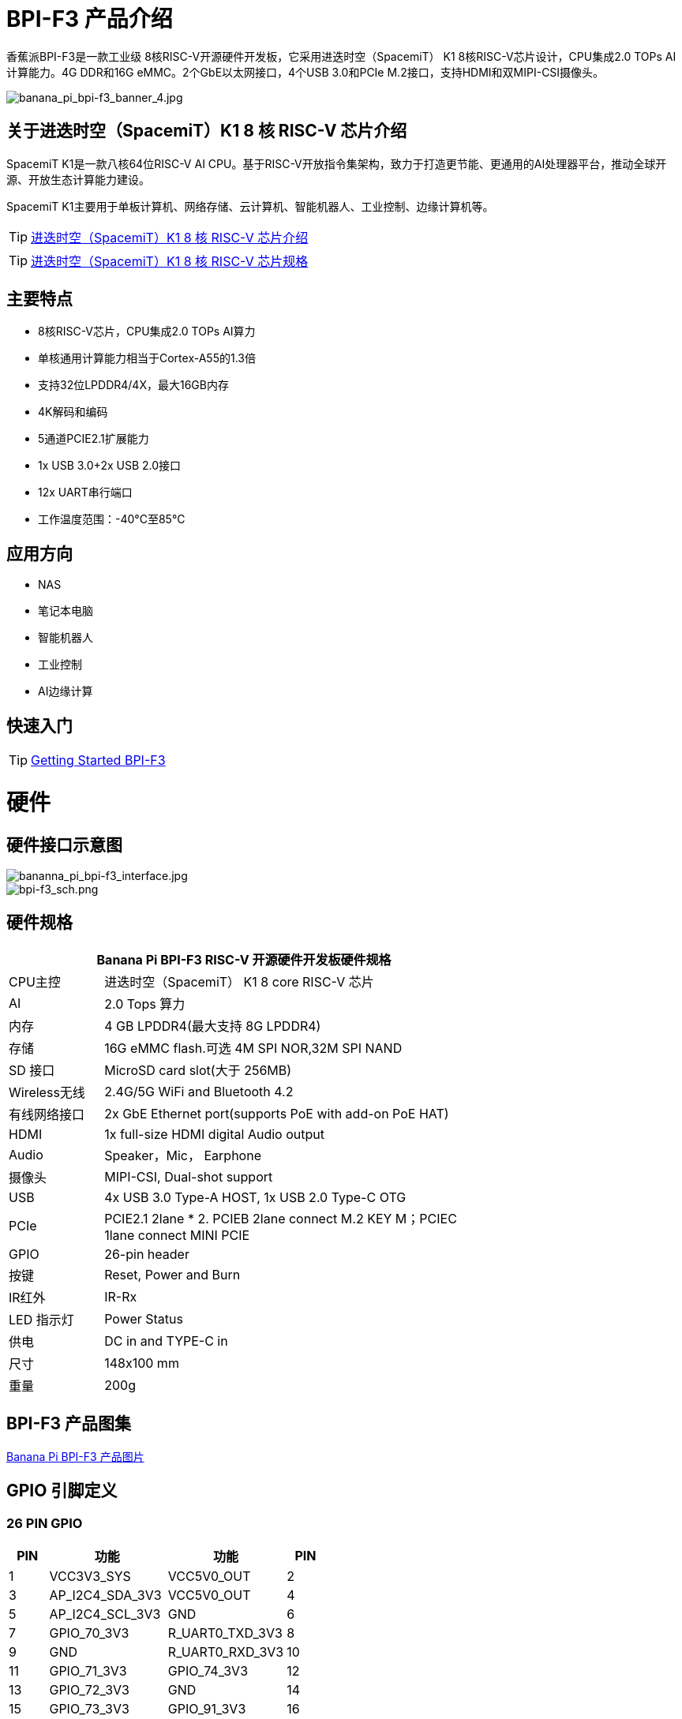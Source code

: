 = BPI-F3 产品介绍

香蕉派BPI-F3是一款工业级 8核RISC-V开源硬件开发板，它采用进迭时空（SpacemiT） K1 8核RISC-V芯片设计，CPU集成2.0 TOPs AI计算能力。4G DDR和16G eMMC。2个GbE以太网接口，4个USB 3.0和PCIe M.2接口，支持HDMI和双MIPI-CSI摄像头。


image::/bpi-f3/banana_pi_bpi-f3_banner_4.jpg[banana_pi_bpi-f3_banner_4.jpg]

== 关于进迭时空（SpacemiT）K1 8 核 RISC-V 芯片介绍

SpacemiT K1是一款八核64位RISC-V AI CPU。基于RISC-V开放指令集架构，致力于打造更节能、更通用的AI处理器平台，推动全球开源、开放生态计算能力建设。

SpacemiT K1主要用于单板计算机、网络存储、云计算机、智能机器人、工业控制、边缘计算机等。

TIP: link:/zh/BPI-F3/SpacemiT_K1[进迭时空（SpacemiT）K1 8 核 RISC-V 芯片介绍]

TIP: link:/en/BPI-F3/SpacemiT_K1_datasheet[进迭时空（SpacemiT）K1 8 核 RISC-V 芯片规格]

== 主要特点
- 8核RISC-V芯片，CPU集成2.0 TOPs AI算力
- 单核通用计算能力相当于Cortex-A55的1.3倍
- 支持32位LPDDR4/4X，最大16GB内存
- 4K解码和编码
- 5通道PCIE2.1扩展能力
- 1x USB 3.0+2x USB 2.0接口
- 12x UART串行端口
- 工作温度范围：-40°C至85°C

== 应用方向
- NAS
- 笔记本电脑
- 智能机器人
- 工业控制
- AI边缘计算

== 快速入门

TIP: link:/en/BPI-F3/GettingStarted_BPI-F3[Getting Started BPI-F3]

= 硬件

== 硬件接口示意图

image::/bpi-f3/bananna_pi_bpi-f3_interface.jpg[bananna_pi_bpi-f3_interface.jpg]

image::/bpi-f3/bpi-f3_sch.png[bpi-f3_sch.png]

== 硬件规格
[options="header",cols="1,4",width="70%"]
|=====
2+| ** Banana Pi BPI-F3 RISC-V 开源硬件开发板硬件规格**
| CPU主控                               | 进迭时空（SpacemiT） K1 8 core RISC-V 芯片

| AI                                |  2.0 Tops 算力                                                                          
| 内存                            | 4 GB LPDDR4(最大支持 8G LPDDR4)                                                                        
| 存储                           | 16G eMMC flash.可选 4M SPI NOR,32M SPI NAND                                                                              
| SD 接口                           | MicroSD card slot(大于 256MB)                                                                       
| Wireless无线                          | 2.4G/5G WiFi and Bluetooth 4.2                                                               
| 有线网络接口                       | 2x GbE Ethernet port(supports PoE with add-on PoE HAT)                                       
| HDMI                              | 1x full-size HDMI digital Audio output 

| Audio                             | Speaker，Mic， Earphone   

| 摄像头                             | MIPI-CSI, Dual-shot support                                                                                   
| USB                               | 4x USB 3.0 Type-A HOST, 1x USB 2.0 Type-C OTG    

| PCIe                              | PCIE2.1 2lane * 2. PCIEB 2lane connect M.2 KEY M；PCIEC 1lane connect MINI PCIE
| GPIO                              | 26-pin header 
                                                                                        
| 按键                          | Reset, Power and Burn 

| IR红外                                | IR-Rx

| LED 指示灯                              | Power Status                                                            
| 供电                             | DC in and TYPE-C in                                                                    
| 尺寸                              | 148x100 mm                                                                                     
| 重量                            | 200g                                            
|=====


== BPI-F3 产品图集

link:/en/BPI-F3/Photo_BPI-F3[Banana Pi BPI-F3 产品图片]

== GPIO 引脚定义


=== 26 PIN GPIO
[options="header",cols="1,3,3,1"]
|====
|PIN|功能|功能|PIN
|1 |VCC3V3_SYS |VCC5V0_OUT |2
|3 |AP_I2C4_SDA_3V3 |VCC5V0_OUT |4
|5 |AP_I2C4_SCL_3V3 |GND |6
|7 |GPIO_70_3V3 |R_UART0_TXD_3V3 |8
|9 |GND |R_UART0_RXD_3V3 |10
|11 |GPIO_71_3V3 |GPIO_74_3V3 |12
|13 |GPIO_72_3V3 |GND |14
|15 |GPIO_73_3V3 |GPIO_91_3V3 |16
|17 |VCC3V3_SYS |GPIO_92_3V3 |18
|19 |SPI3_MOSI_3V3 |GND |20
|21 |SPI3_MISO_3V3 |GPIO_49_3V3 |22
|23 |SPI3_SCLK_3V3 |SPI3_CS_3V3 |24
|25 |GND |GPIO_50_3V3 |2
|====

=== MIPI DSI
开发板⽀持1080P屏（JL-M101N013-P12WU-M402632），屏座接⼝型号为FH35C-31S-0.3SHW(50)

[options="header",cols="1,4,4,1"]
|====
|PIN|功能|功能|PIN
|1 |MIPI_DSI1_LANE0_DN |MIPI_DSI1_LANE0_DP |2
|3 |GND |MIPI_DSI1_LANE1_DN |4
|5 |MIPI_DSI1_LANE1_DP |GND |6
|7 |MIPI_DSI1_CLK_N |MIPI_DSI1_CLK_P |8
|9 |GND |MIPI_DSI1_LANE2_DN |10
|11 |MIPI_DSI1_LANE2_DP |GND |12
|13 |MIPI_DSI1_LANE3_DN |MIPI_DSI1_LANE3_DP |14
|15 |GND |MIPI_LCD_ADC_1V8 |16
|17 |LCD_PWR_EN_1V8 |LCD_RST_1V8 |18
|19 |LCD_BL_EN_1V8 |LCD_BL_PWM_1V8 |20
|21 |GND |TP_INT_1V8 |22
|23 |TP_RST_1V8 |AP_I2C6_SCL |24
|25 |AP_I2C6_SDA |LCD_VCC18 |26
|27 |GND |GND |28
|29 |LCD_VCC5V0 |LCD_VCC5V0 |30
|31 |LCD_VCC5V0||
|====

=== CSI
开发板默认⽀持16M摄像头模组（欧森纳斯 OV16A10模组 20P601-V1.1-20211008-Model）,可修改电阻配置后⽀持8M摄像头模组（欧森纳斯 OV8856模组 7P802-V5-20200824-Model）,均采⽤间距0.4mm 30 pin插座（型号为 QG1330421Y-M08-7H）。

**16M 摄像头：**
[options="header",cols="1,3,3,1"]
|====
|PIN|Function|Function|PIN
|1 |GND |GND |2
|3 |GND |FS_DUALCAM |4
|5 |CAM_MCLK0 |GND |6
|7 |GND |CAMERA0_RST |8
|9 |MIPI_CSI1_DN0 |CAMERA0_PDN |10
|11 |MIPI_CSI1_DP0 |CAM_I2C0_SDA |12
|13 |GND |CAM_I2C0_SCL |14
|15 |MIPI_CSI1_CLKN |CSI_DVDD12 |16
|17 |MIPI_CSI1_CLKP |CSI_VCCIO18 |18
|19 |GND |GND |20
|21 |MIPI_CSI1_DN1 |CSI_AVDD28 |22
|23 |MIPI_CSI1_DP1 |CSI_AFVCC28 |24
|25 |GND |GND |26
|27 |MIPI_CSI1_DN2 |MIPI_CSI1_DP3 |28
|29 |MIPI_CSI1_DP2 |MIPI_CSI1_DN3 |30
|====

**8M 摄像头:**
[options="header",cols="1,3,3,1"]
|====
|PIN|Function|Function|PIN
|1 |MIPI_CSI3_DP3 |CAM_MCLK1 |2
|3 |MIPI_CSI3_DN3 |CAMERA1_RST |4
|5 |GND |CAMERA1_PDN |6
|7 |MIPI_CSI3_DP2 |GND |8
|9 |MIPI_CSI3_DN2 |CAM_I2C1_SDA |10
|11 |GND |CAM_I2C1_SCL |12
|13 |MIPI_CSI3_DP1 |GND |14
|15 |MIPI_CSI3_DN1 |CSI_VCCIO18 |16
|17 |GND |CSI_AVDD28 |18
|19 |MIPI_CSI3_CLKP |CSI_AFVCC28 |20
|21 |MIPI_CSI3_CLKN |CSI_DVDD12 |22
|23 |GND |FLASH_LED0+ |24
|25 |MIPI_CSI3_DP0 |FLASH_LED1+ |26
|27 |MIPI_CSI3_DN0 |GND |28
|29 |GND |GND |30
|====

= 官方配件

== 外壳

image::/bpi-f3/banana_pi_bpi-f3_case_5.jpg[banana_pi_bpi-f3_case_5.jpg]
== POE 支持
我们为BPI-F3设计了PoE功能，方便添加PoE模块来支持PoE功能。焊接PoE模块后，通过RJ45-2接口供电。

image::/bpi-f3/bpi-f3_poe_power_supply.jpg[bpi-f3_poe_power_supply.jpg]

== 4G 模块

将模块插入mini PCIE接口，并插入SIM卡即可使用。


= 开发

== 源代码

=== Bianbu linux 

TIP: Bianbu source code： https://gitee.com/bianbu-linux/linux-6.1 

TIP: Bianbu uboot code: https://gitee.com/bianbu-linux/uboot-2022.10

TIP: Bianbu OpenSBI code: https://gitee.com/bianbu-linux/opensbi


=== Linux BSP 源代码

TIP: pi-opensbi: https://github.com/BPI-SINOVOIP/pi-opensbi/tree/v1.3-k1

TIP: u-boot: https://github.com/BPI-SINOVOIP/pi-u-boot/tree/v2022.10-k1

TIP: kernel: https://github.com/BPI-SINOVOIP/pi-linux/tree/linux-6.1.15-k1

TIP: Armbian: https://github.com/BPI-SINOVOIP/armbian-build/tree/v24.04.30

== RISC-V IME 开源指令集规范

SpacemiT K1 RISC-V IME 开源指令集规范源代码

TIP: https://github.com/space-mit/riscv-ime-extension-spec

== 开发资料
TIP: BPI-F3 开发板原理图

百度网盘: https://pan.baidu.com/s/1CMp7kVKa5aeSdgB3Ri1PJw?pwd=8888 (pincode: 8888)

谷歌网盘: https://drive.google.com/file/d/19iLJ5xnCB_oK8VeQjkPGjzAn39WYyylv/view?usp=sharing

TIP: BPI-F3 DXF 结构文件

百度网盘: https://pan.baidu.com/s/1igwBjsLC54KbGH_y54tZQA?pwd=8888 (pincode: 8888)

谷歌网盘: https://drive.google.com/file/d/1Y29kMCUNRPPsj4ELMnQTls74owiXcPKx/view?usp=sharing

TIP: BPI-F3 run Ubuntu Linux test 8 Core CPU performance and AI function: https://www.youtube.com/watch?v=Ym-VcJgaGIY

TIP:  BPI-F3 SpacemiT K1 run OpenWRT:
https://www.youtube.com/watch?v=ejV5KFww8Xo

TIP: BPI-F3 run visual AI+ large models simultaneously:
https://www.youtube.com/watch?v=Kn7GYiOxato

TIP: Banana Pi BPI-F3 Review : Octa Core RISC-V SBC Running Bianbu OS : https://www.youtube.com/watch?v=GZGryhBnkV0

= 系统镜像
== 工具

TIP: Windows PC: https://download.banana-pi.dev/d/ca025d76afd448aabc63/files/?p=%2FTools%2Fimage_download_tools%2Ftitantools_for_windows-latest.zip

TIP: Linux PC: https://download.banana-pi.dev/d/ca025d76afd448aabc63/files/?p=%2FTools%2Fimage_download_tools%2Ftitantools_for_linux-latest.zip

== Linux

=== Bianbu
NOTE: Bianbu-23.10-k1-v1.0rc3-release-20240525131412.img

百度网盘: https://pan.baidu.com/s/1H0ww8qVIgHRuuA43JszF6g?pwd=8888 (pincode: 8888)

谷歌网盘: https://drive.google.com/drive/folders/1eEfMkzNzHyDwz3_Ox8i2acvU4W5CowiW?usp=sharing

账户/密码: root/bianbu

NOTE: Bianbu-23.10-nas-k1-v1.0rc1-release-20240429192450.img

百度网盘: https://pan.baidu.com/s/15owwUEjIU_i26cI1iigAew?pwd=8888 (pincode: 8888)

谷歌网盘: https://drive.google.com/drive/folders/1LQoioz6N5YQpSOxY47OmetnPX4yggtT0?usp=sharing

账户/密码: root/bianbu

NOTE: Bianbu-23.10-desktop-k1-v1.0rc1-release-20240429194149.img

百度网盘: https://pan.baidu.com/s/1zvFkX92f5gpZdKjP-vGJvA?pwd=8888 (pincode: 8888)

谷歌网盘: https://drive.google.com/drive/folders/1kCHiMwjnhvZaRBy5vkj6UlPeAlpRQ14P?usp=sharing

账户/密码: root/bianbu

=== Debian
NOTE: 2024-06-14-Armbian-bpi-SpacemiT_24.5.0-trunk_Bananapif3_sid_legacy_6.1.15_xfce_desktop.img

Baidu cloud: https://pan.baidu.com/s/19ehNuer2pMatZTt6PIs0kg?pwd=8888 (pincode: 8888)

Google drive: https://drive.google.com/file/d/1BvfYttXv9BGazzbyekMzI0zp7SGxHb2M/view?usp=sharing

NOTE: 2024-06-14-Armbian-bpi-SpacemiT_24.5.0-trunk_Bananapif3_sid_legacy_6.1.15.img

Baidu cloud: https://pan.baidu.com/s/1HsroEhKmeFCQU_1lKZxL1A?pwd=8888 (pincode: 8888)

Google drive: https://drive.google.com/file/d/1gyUtVZL4S--KCQoXxXDlC-IqbvAn1mSR/view?usp=sharing

=== Armbian

NOTE: 2024-06-11-Armbian-bpi-SpacemiT_24.5.0-trunk_Bananapif3_noble_legacy_6.1.15_xfce_desktop.img

Baidu cloud:  https://pan.baidu.com/s/1ebteWqsmkImaLGQ2mJkJnA?pwd=8888 (pincode: 8888)

Google drive: https://drive.google.com/file/d/16zKsqISzMm5Xwx7ssJHynZe2PZFQ21-i/view?usp=sharing

= 购买链接

WARNING: SINOVOIP 速卖通商店:
https://www.aliexpress.com/item/3256806735430070.html

WARNING: Bipai 速卖通商店: 
https://www.aliexpress.com/item/3256806735645440.html

WARNING: 淘宝官方店:
https://item.taobao.com/item.htm?id=789483353026&spm=a213gs.v2success.0.0.220c4831vddhXz

WARNING: OEM&ODM,请联系 : judyhuang@banana-pi.com